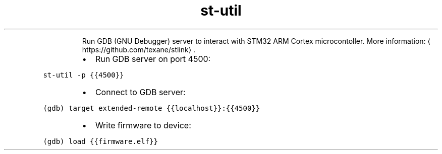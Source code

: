 .TH st\-util
.PP
.RS
Run GDB (GNU Debugger) server to interact with STM32 ARM Cortex microcontoller.
More information: \[la]https://github.com/texane/stlink\[ra]\&.
.RE
.RS
.IP \(bu 2
Run GDB server on port 4500:
.RE
.PP
\fB\fCst\-util \-p {{4500}}\fR
.RS
.IP \(bu 2
Connect to GDB server:
.RE
.PP
\fB\fC(gdb) target extended\-remote {{localhost}}:{{4500}}\fR
.RS
.IP \(bu 2
Write firmware to device:
.RE
.PP
\fB\fC(gdb) load {{firmware.elf}}\fR
